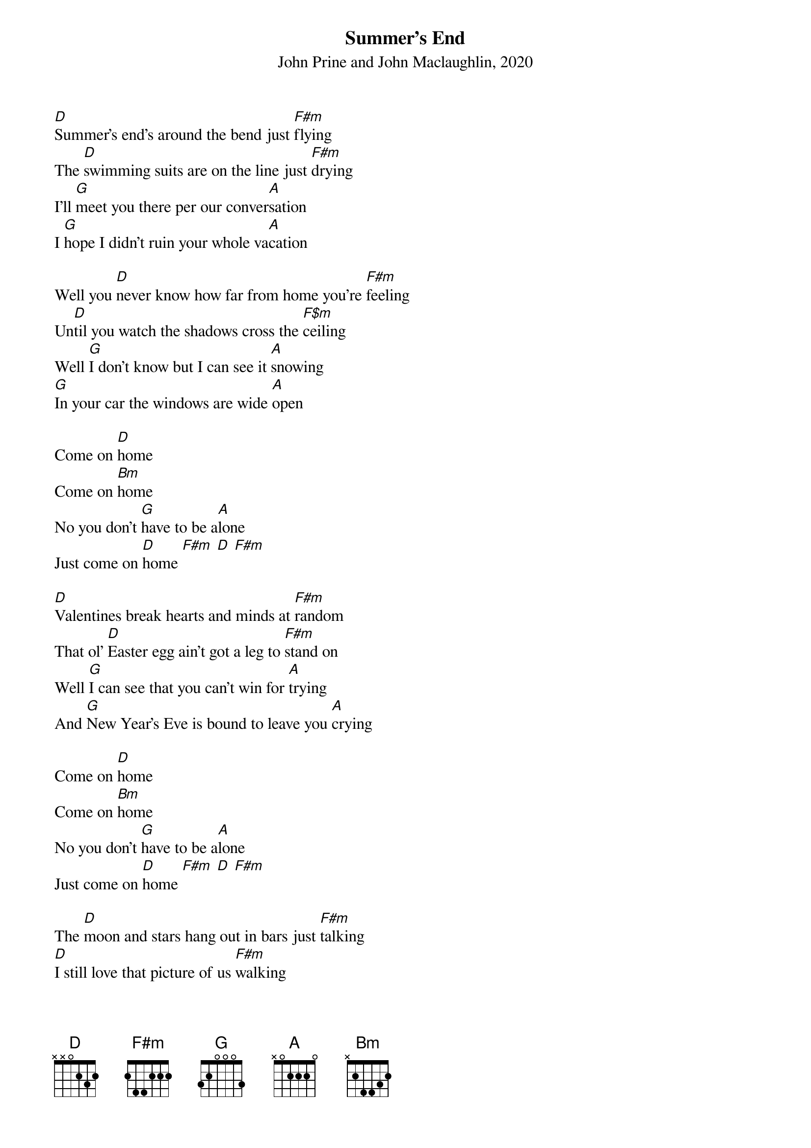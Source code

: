 {title:Summer's End}
{subtitle:John Prine and John Maclaughlin, 2020}
{key:D}

[D]Summer's end's around the bend just [F#m]flying
The [D]swimming suits are on the line just [F#m]drying
I'll [G]meet you there per our conver[A]sation
I [G]hope I didn't ruin your whole va[A]cation

Well you [D]never know how far from home you're [F#m]feeling
Un[D]til you watch the shadows cross the [F$m]ceiling
Well [G]I don't know but I can see it [A]snowing
[G]In your car the windows are wide [A]open

Come on [D]home
Come on [Bm]home
No you don't [G]have to be a[A]lone
Just come on [D]home [F#m] [D] [F#m]

[D]Valentines break hearts and minds at [F#m]random
That ol' [D]Easter egg ain't got a leg to [F#m]stand on
Well [G]I can see that you can't win for [A]trying
And [G]New Year's Eve is bound to leave you [A]crying

Come on [D]home
Come on [Bm]home
No you don't [G]have to be a[A]lone
Just come on [D]home [F#m] [D] [F#m]

The [D]moon and stars hang out in bars just [F#m]talking
[D]I still love that picture of us [F#m]walking
[G]Just like that ol' house we thought was [A]haunted
[G]Summer's end came faster than we [A]wanted

Come on [D]home
Come on [Bm]home
No you don't [G]have to be a[A]lone
Come on [D]home
Come on [Bm]home
No you don't [G]have to be a[A]lone
Just come on [D]home


